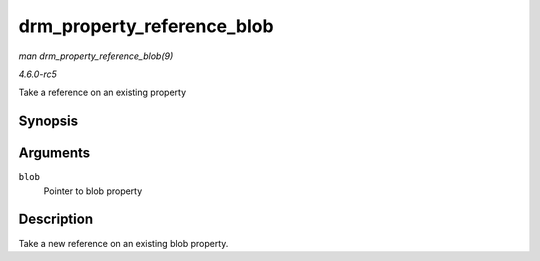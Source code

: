 .. -*- coding: utf-8; mode: rst -*-

.. _API-drm-property-reference-blob:

===========================
drm_property_reference_blob
===========================

*man drm_property_reference_blob(9)*

*4.6.0-rc5*

Take a reference on an existing property


Synopsis
========

.. c:function:: struct drm_property_blob * drm_property_reference_blob( struct drm_property_blob * blob )

Arguments
=========

``blob``
    Pointer to blob property


Description
===========

Take a new reference on an existing blob property.


.. ------------------------------------------------------------------------------
.. This file was automatically converted from DocBook-XML with the dbxml
.. library (https://github.com/return42/sphkerneldoc). The origin XML comes
.. from the linux kernel, refer to:
..
.. * https://github.com/torvalds/linux/tree/master/Documentation/DocBook
.. ------------------------------------------------------------------------------
